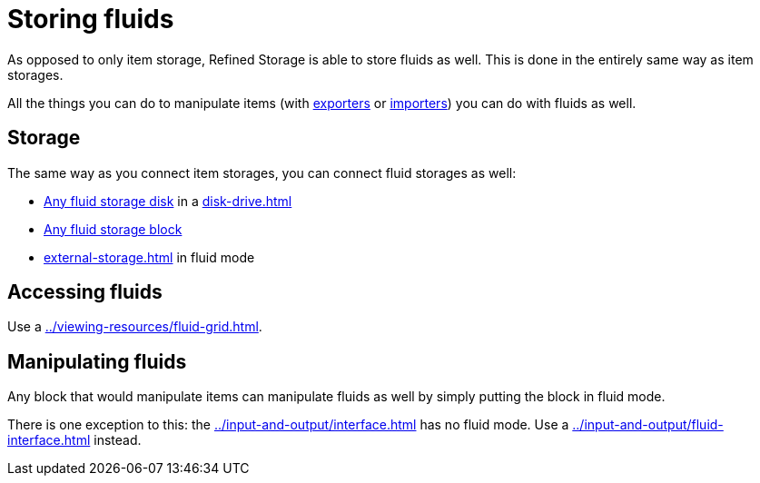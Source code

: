 = Storing fluids

As opposed to only item storage, Refined Storage is able to store fluids as well.
This is done in the entirely same way as item storages.

All the things you can do to manipulate items (with xref:../input-and-output/exporter.adoc[exporters] or xref:../input-and-output/importer.adoc[importers]) you can do with fluids as well.

== Storage

The same way as you connect item storages, you can connect fluid storages as well:

- xref:index.adoc#_fluid_storage_disks[Any fluid storage disk] in a xref:disk-drive.adoc[]
- xref:index.adoc#_fluid_storage_blocks[Any fluid storage block]
- xref:external-storage.adoc[] in fluid mode

== Accessing fluids

Use a xref:../viewing-resources/fluid-grid.adoc[].

== Manipulating fluids

Any block that would manipulate items can manipulate fluids as well by simply putting the block in fluid mode.

There is one exception to this: the xref:../input-and-output/interface.adoc[] has no fluid mode.
Use a xref:../input-and-output/fluid-interface.adoc[] instead.